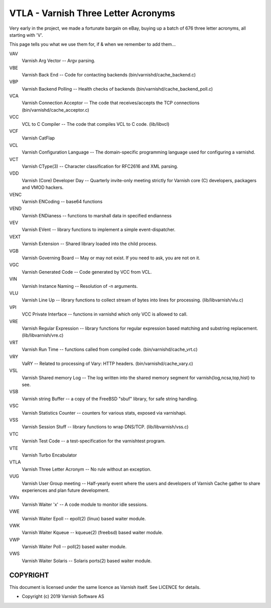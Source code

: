 ..
	Copyright (c) 2019-2020 Varnish Software AS
	SPDX-License-Identifier: BSD-2-Clause
	See LICENSE file for full text of license

.. role:: ref(emphasis)

.. _vtla:

====================================
VTLA - Varnish Three Letter Acronyms
====================================

Very early in the project, we made a fortunate bargain on eBay,
buying up a batch of 676 three letter acronyms, all starting with
'V'.

This page tells you what we use them for, if & when we remember to
add them...

VAV
    Varnish Arg Vector -- Argv parsing.

VBE
    Varnish Back End -- Code for contacting backends
    (bin/varnishd/cache_backend.c)

VBP
    Varnish Backend Polling -- Health checks of backends
    (bin/varnishd/cache_backend_poll.c)

VCA
    Varnish Connection Acceptor -- The code that receives/accepts the
    TCP connections (bin/varnishd/cache_acceptor.c)

VCC
    VCL to C Compiler -- The code that compiles VCL to C code. (lib/libvcl)

VCF
    Varnish CatFlap

VCL
    Varnish Configuration Language -- The domain-specific programming
    language used for configuring a varnishd.

VCT
    Varnish CType(3) -- Character classification for RFC2616 and XML parsing.

VDD
    Varnish (Core) Developer Day -- Quarterly invite-only meeting strictly
    for Varnish core (C) developers, packagers and VMOD hackers.

VENC
    Varnish ENCoding -- base64 functions

VEND
    Varnish ENDianess -- functions to marshall data in specified endianness

VEV
    Varnish EVent -- library functions to implement a simple event-dispatcher.

VEXT
    Varnish Extension -- Shared library loaded into the child process.

VGB
    Varnish Governing Board -- May or may not exist.
    If you need to ask, you are not on it.

VGC
    Varnish Generated Code -- Code generated by VCC from VCL.

VIN
    Varnish Instance Naming -- Resolution of -n arguments.

VLU
    Varnish Line Up -- library functions to collect stream of bytes
    into lines for processing. (lib/libvarnish/vlu.c)

VPI
    VCC Private Interface -- functions in varnishd which only VCC is
    allowed to call.

VRE
    Varnish Regular Expression -- library functions for regular expression
    based matching and substring replacement. (lib/libvarnish/vre.c)

VRT
    Varnish Run Time -- functions called from compiled code.
    (bin/varnishd/cache_vrt.c)

VRY
    VaRY -- Related to processing of Vary: HTTP headers.
    (bin/varnishd/cache_vary.c)

VSL
    Varnish Shared memory Log -- The log written into the shared
    memory segment for varnish{log,ncsa,top,hist} to see.

VSB
    Varnish string Buffer -- a copy of the FreeBSD "sbuf" library,
    for safe string handling.

VSC
    Varnish Statistics Counter -- counters for various stats,
    exposed via varnishapi.

VSS
    Varnish Session Stuff -- library functions to wrap DNS/TCP.
    (lib/libvarnish/vss.c)

VTC
    Varnish Test Code -- a test-specification for the varnishtest program.

VTE
    Varnish Turbo Encabulator

VTLA
    Varnish Three Letter Acronym -- No rule without an exception.

VUG
    Varnish User Group meeting -- Half-yearly event where the users and
    developers of Varnish Cache gather to share experiences and plan
    future development.

VWx
    Varnish Waiter 'x' -- A code module to monitor idle sessions.

VWE
    Varnish Waiter Epoll -- epoll(2) (linux) based waiter module.

VWK
    Varnish Waiter Kqueue -- kqueue(2) (freebsd) based waiter module.

VWP
    Varnish Waiter Poll -- poll(2) based waiter module.

VWS
    Varnish Waiter Solaris -- Solaris ports(2) based waiter module.



COPYRIGHT
=========

This document is licensed under the same licence as Varnish
itself. See LICENCE for details.

* Copyright (c) 2019 Varnish Software AS
